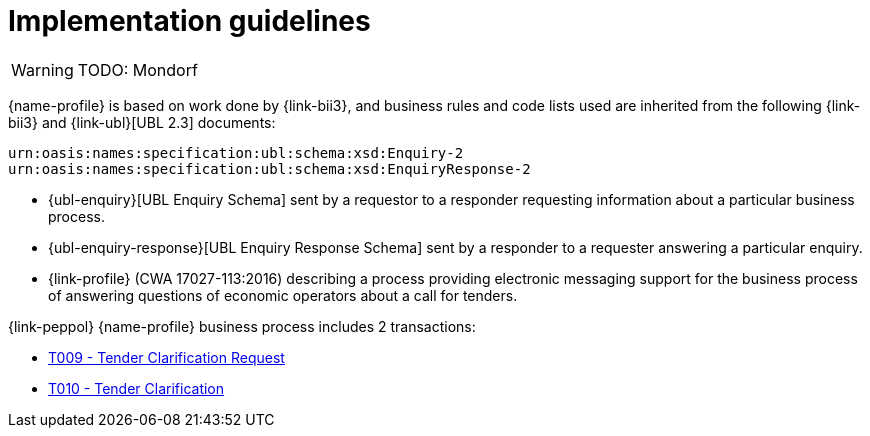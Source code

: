 
= Implementation guidelines

[WARNING]
TODO: Mondorf

{name-profile} is based on work done by {link-bii3}, and business rules and code lists used are inherited from the following {link-bii3} and {link-ubl}[UBL 2.3] documents:

 urn:oasis:names:specification:ubl:schema:xsd:Enquiry-2
 urn:oasis:names:specification:ubl:schema:xsd:EnquiryResponse-2

* {ubl-enquiry}[UBL Enquiry Schema] sent by a requestor to a responder requesting information about a particular business process.
* {ubl-enquiry-response}[UBL Enquiry Response Schema] sent by a responder to a requester answering a particular enquiry.
* {link-profile} (CWA 17027-113:2016) describing a process providing electronic messaging support for the business process of answering questions of economic operators about a call for tenders.

{link-peppol} {name-profile} business process includes 2 transactions:

* link:../../transactions/T009/index.html[T009 - Tender Clarification Request]
* link:../../transactions/T010/index.html[T010 - Tender Clarification]
